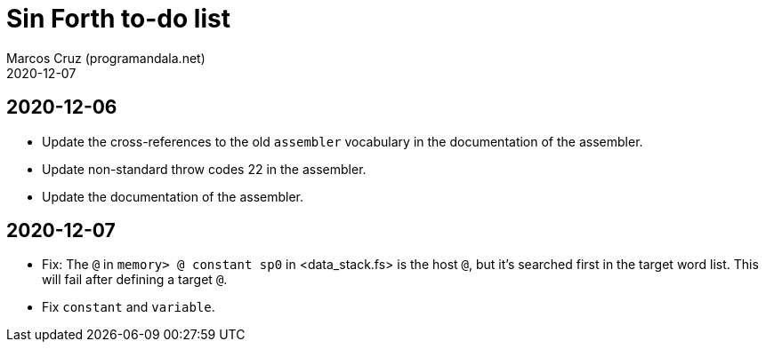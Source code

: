 = Sin Forth to-do list
:author: Marcos Cruz (programandala.net)
:revdate: 2020-12-07

== 2020-12-06

- Update the cross-references to the old `assembler` vocabulary in the
  documentation of the assembler.
- Update non-standard throw codes 22 in the assembler.
- Update the documentation of the assembler.

== 2020-12-07

- Fix: The `@` in `memory> @ constant sp0` in <data_stack.fs> is the
  host `@`, but it's searched first in the target word list. This will
  fail after defining a target `@`.
- Fix `constant` and `variable`.  
